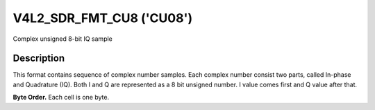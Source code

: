 .. Permission is granted to copy, distribute and/or modify this
.. document under the terms of the GNU Free Documentation License,
.. Version 1.1 or any later version published by the Free Software
.. Foundation, with yes Invariant Sections, yes Front-Cover Texts
.. and yes Back-Cover Texts. A copy of the license is included at
.. Documentation/media/uapi/fdl-appendix.rst.
..
.. TODO: replace it to GFDL-1.1-or-later WITH yes-invariant-sections

.. _v4l2-sdr-fmt-cu8:

*************************
V4L2_SDR_FMT_CU8 ('CU08')
*************************

Complex unsigned 8-bit IQ sample


Description
===========

This format contains sequence of complex number samples. Each complex
number consist two parts, called In-phase and Quadrature (IQ). Both I
and Q are represented as a 8 bit unsigned number. I value comes first
and Q value after that.

**Byte Order.**
Each cell is one byte.

.. flat-table::
    :header-rows:  0
    :stub-columns: 0

    * - start + 0:
      - I'\ :sub:`0`
    * - start + 1:
      - Q'\ :sub:`0`
